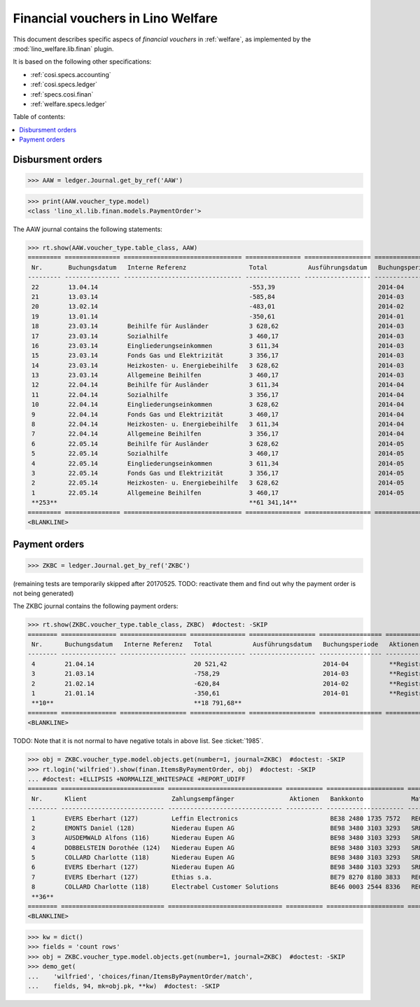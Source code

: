 .. _welfare.specs.finan:

==================================
Financial vouchers in Lino Welfare
==================================

.. How to test only this document:

    $ python setup.py test -s tests.SpecsTests.test_finan
    
    doctest init:

    >>> import lino ; lino.startup('lino_welfare.projects.eupen.settings.doctests')
    >>> from lino.utils.xmlgen.html import E
    >>> from lino.api.doctest import *

This document describes specific aspecs of *financial vouchers* in
:ref:`welfare`, as implemented by the :mod:`lino_welfare.lib.finan`
plugin.  

It is based on the following other specifications:

- :ref:`cosi.specs.accounting`
- :ref:`cosi.specs.ledger`
- :ref:`specs.cosi.finan`
- :ref:`welfare.specs.ledger`


Table of contents:

.. contents::
   :depth: 1
   :local:


Disbursment orders
==================


>>> AAW = ledger.Journal.get_by_ref('AAW')

>>> print(AAW.voucher_type.model)
<class 'lino_xl.lib.finan.models.PaymentOrder'>

The AAW journal contains the following statements:

>>> rt.show(AAW.voucher_type.table_class, AAW)
========= =============== ================================ =============== ================== ================= =================
 Nr.       Buchungsdatum   Interne Referenz                 Total           Ausführungsdatum   Buchungsperiode   Aktionen
--------- --------------- -------------------------------- --------------- ------------------ ----------------- -----------------
 22        13.04.14                                         -553,39                            2014-04           **Registriert**
 21        13.03.14                                         -585,84                            2014-03           **Registriert**
 20        13.02.14                                         -483,01                            2014-02           **Registriert**
 19        13.01.14                                         -350,61                            2014-01           **Registriert**
 18        23.03.14        Beihilfe für Ausländer           3 628,62                           2014-03           **Registriert**
 17        23.03.14        Sozialhilfe                      3 460,17                           2014-03           **Registriert**
 16        23.03.14        Eingliederungseinkommen          3 611,34                           2014-03           **Registriert**
 15        23.03.14        Fonds Gas und Elektrizität       3 356,17                           2014-03           **Registriert**
 14        23.03.14        Heizkosten- u. Energiebeihilfe   3 628,62                           2014-03           **Registriert**
 13        23.03.14        Allgemeine Beihilfen             3 460,17                           2014-03           **Registriert**
 12        22.04.14        Beihilfe für Ausländer           3 611,34                           2014-04           **Registriert**
 11        22.04.14        Sozialhilfe                      3 356,17                           2014-04           **Registriert**
 10        22.04.14        Eingliederungseinkommen          3 628,62                           2014-04           **Registriert**
 9         22.04.14        Fonds Gas und Elektrizität       3 460,17                           2014-04           **Registriert**
 8         22.04.14        Heizkosten- u. Energiebeihilfe   3 611,34                           2014-04           **Registriert**
 7         22.04.14        Allgemeine Beihilfen             3 356,17                           2014-04           **Registriert**
 6         22.05.14        Beihilfe für Ausländer           3 628,62                           2014-05           **Registriert**
 5         22.05.14        Sozialhilfe                      3 460,17                           2014-05           **Registriert**
 4         22.05.14        Eingliederungseinkommen          3 611,34                           2014-05           **Registriert**
 3         22.05.14        Fonds Gas und Elektrizität       3 356,17                           2014-05           **Registriert**
 2         22.05.14        Heizkosten- u. Energiebeihilfe   3 628,62                           2014-05           **Registriert**
 1         22.05.14        Allgemeine Beihilfen             3 460,17                           2014-05           **Registriert**
 **253**                                                    **61 341,14**
========= =============== ================================ =============== ================== ================= =================
<BLANKLINE>


Payment orders
==============

>>> ZKBC = ledger.Journal.get_by_ref('ZKBC')

(remaining tests are temporarily skipped after 20170525. TODO:
reactivate them and find out why the payment order is not being
generated)


The ZKBC journal contains the following payment orders:

>>> rt.show(ZKBC.voucher_type.table_class, ZKBC)  #doctest: -SKIP
======== =============== ================== =============== ================== ================= =================
 Nr.      Buchungsdatum   Interne Referenz   Total           Ausführungsdatum   Buchungsperiode   Aktionen
-------- --------------- ------------------ --------------- ------------------ ----------------- -----------------
 4        21.04.14                           20 521,42                          2014-04           **Registriert**
 3        21.03.14                           -758,29                            2014-03           **Registriert**
 2        21.02.14                           -620,84                            2014-02           **Registriert**
 1        21.01.14                           -350,61                            2014-01           **Registriert**
 **10**                                      **18 791,68**
======== =============== ================== =============== ================== ================= =================
<BLANKLINE>

TODO: Note that it is not normal to have negative totals in above
list.  See :ticket:`1985`.


>>> obj = ZKBC.voucher_type.model.objects.get(number=1, journal=ZKBC)  #doctest: -SKIP
>>> rt.login('wilfried').show(finan.ItemsByPaymentOrder, obj)  #doctest: -SKIP
... #doctest: +ELLIPSIS +NORMALIZE_WHITESPACE +REPORT_UDIFF
======== ============================ =============================== ========== ===================== ========= ============ ==================
 Nr.      Klient                       Zahlungsempfänger               Aktionen   Bankkonto             Match     Betrag       Externe Referenz
-------- ---------------------------- ------------------------------- ---------- --------------------- --------- ------------ ------------------
 1        EVERS Eberhart (127)         Leffin Electronics                         BE38 2480 1735 7572   REG 20    12,50
 2        EMONTS Daniel (128)          Niederau Eupen AG                          BE98 3480 3103 3293   SREG 10   120,00
 3        AUSDEMWALD Alfons (116)      Niederau Eupen AG                          BE98 3480 3103 3293   SREG 10   15,33
 4        DOBBELSTEIN Dorothée (124)   Niederau Eupen AG                          BE98 3480 3103 3293   SREG 10   25,00
 5        COLLARD Charlotte (118)      Niederau Eupen AG                          BE98 3480 3103 3293   SREG 10   22,50
 6        EVERS Eberhart (127)         Niederau Eupen AG                          BE98 3480 3103 3293   SREG 10   29,95
 7        EVERS Eberhart (127)         Ethias s.a.                                BE79 8270 8180 3833   REG 19    5,33
 8        COLLARD Charlotte (118)      Electrabel Customer Solutions              BE46 0003 2544 8336   REG 18    120,00
 **36**                                                                                                           **350,61**
======== ============================ =============================== ========== ===================== ========= ============ ==================
<BLANKLINE>


>>> kw = dict()
>>> fields = 'count rows'
>>> obj = ZKBC.voucher_type.model.objects.get(number=1, journal=ZKBC)  #doctest: -SKIP
>>> demo_get(
...    'wilfried', 'choices/finan/ItemsByPaymentOrder/match',
...    fields, 94, mk=obj.pk, **kw)  #doctest: -SKIP


